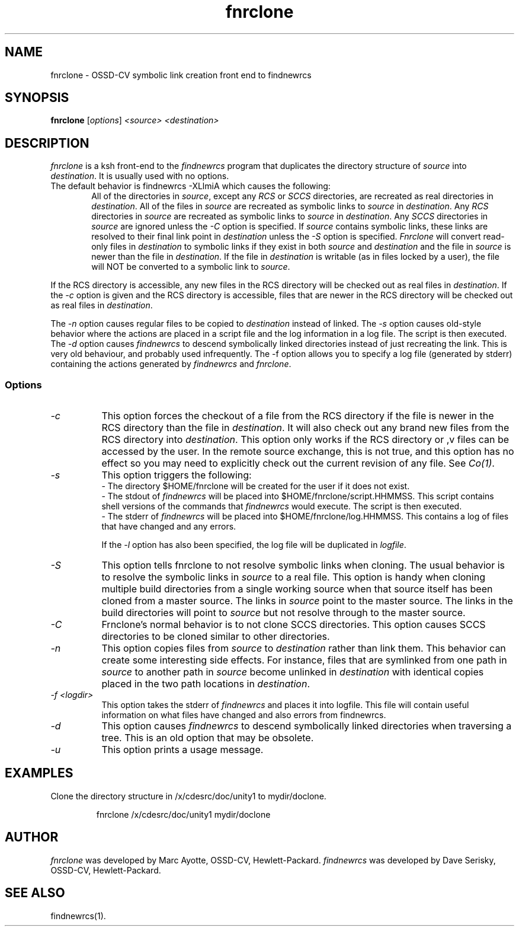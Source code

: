.\" $XConsortium: fnrclone.1 /main/3 1995/10/30 14:06:44 rswiston $
.TH fnrclone 1 "" "" HP-UX
.ds )H Hewlett-Packard Company OSSD-CV
.ds ]W July 1993
.SH NAME
fnrclone \- OSSD-CV symbolic link creation front end to findnewrcs
.SH SYNOPSIS
.B fnrclone
.RI [ \|options\| ]
.I <source>
.I <destination>
.SH DESCRIPTION
.I fnrclone
is a ksh front-end to the
.I findnewrcs
program
that duplicates the directory structure of 
.I source
into
.IR destination .
It is usually used with no options.
.TP 6
The default behavior is findnewrcs -XLlmiA which causes the following:
All of the directories in 
.IR source ,
except any
.I RCS
or
.I SCCS
directories, are recreated as real directories in 
.IR destination .
All of the files in 
.I source
are recreated as symbolic links to
.I source
in
.IR destination .
Any 
.I RCS
directories in 
.I source 
are recreated as symbolic links to 
.I source
in 
.IR destination .
Any 
.I SCCS
directories in
.I source
are ignored unless the
.IR -C
option is specified.
If 
.I source
contains symbolic links, these links are resolved to their final
link point in
.I destination
unless the 
.I -S
option is specified.
.I Fnrclone
will convert read-only files in 
.I destination
to symbolic links if they exist in both
.I source
and
.I destination
and the file in 
.I source
is newer than the file in
.IR destination .
If the file in
.I destination
is writable (as in files locked by a user),
the file will NOT be converted to a symbolic link to 
.IR source .  
.PP
If the RCS directory is accessible, any new files in the RCS directory
will be checked out as real files in
.IR destination .
If the
.I -c 
option is given and the RCS directory is accessible, files that are
newer in the RCS directory will be checked out as real files in
.IR destination .
.PP
The 
.I -n 
option causes regular files to be copied to
.I destination
instead of linked.
The
.I -s 
option causes old-style behavior where the actions are placed in a
script file and the log information in a log file. The script is then
executed.
The 
.I -d 
option causes 
.I findnewrcs
to descend symbolically linked directories instead of just
recreating the link. This is very old behaviour, and probably used
infrequently.
The -f option allows you to specify a log file (generated by stderr)
containing the actions generated by 
.I findnewrcs 
and
.IR fnrclone .
.SS Options
.TP 8
.I -c
This option forces the checkout of a file from the RCS directory if
the file is newer in the RCS directory than the file in 
.IR destination .
It will also check out any brand new files from the RCS directory into
.IR destination .
This option only works if the RCS directory or ,v files can be accessed
by the user. In the remote source exchange, this is not true, and this
option has no effect so you may need to explicitly check out the
current revision of any file.  See
.IR Co(1) .
.TP
.I -s
This option triggers the following:
.br
\- The directory $HOME/fnrclone will be created for the user if it does not
exist.
.br
\- The stdout of 
.I findnewrcs 
will be placed into
$HOME/fnrclone/script.HHMMSS. This script contains shell versions of the
commands that 
.I findnewrcs 
would execute. The script is then executed.
.br
\- The stderr of 
.I findnewrcs
will be placed into
$HOME/fnrclone/log.HHMMSS. This contains a log of files that have
changed and any errors.
.IP
If the
.I -l 
option has also been specified, the log file will be duplicated
in
.IR logfile .
.TP
.I -S
This option tells fnrclone to not resolve symbolic links when cloning.
The usual behavior is to resolve the symbolic links in 
.I source
to a real file.  This option is handy when cloning multiple build
directories from a single working source when that source itself has
been cloned from a master source. The links in 
.I source 
point to the
master source. The links in the build directories will point to 
.I source
but not resolve through to the master source.
.TP
.I -C
Frnclone's normal behavior is to not clone SCCS directories. This option
causes SCCS directories to be cloned similar to other directories.
.TP
.I -n
This option copies files from 
.I source
to 
.I destination
rather than link them. This behavior can create some interesting side
effects. For instance, files that are symlinked from one path in
.I source
to another path in 
.I source
become unlinked in
.I destination
with identical copies placed in the two path locations in 
.IR destination .
.TP
.I -f <logdir>
This option takes the stderr of
.I findnewrcs
and places it into logfile. This file will contain useful information
on what files have changed and also errors from findnewrcs.
.TP
.I -d
This option causes
.I findnewrcs
to descend symbolically linked directories when traversing a tree.
This is an old option that may be obsolete.
.TP
.I -u
This option prints a usage message.
.SH EXAMPLES
Clone the directory structure in /x/cdesrc/doc/unity1 to mydir/doclone.
.IP
fnrclone /x/cdesrc/doc/unity1 mydir/doclone
.SH AUTHOR
.I fnrclone
was developed by Marc Ayotte, OSSD-CV, Hewlett-Packard.
.I findnewrcs
was developed by Dave Serisky, OSSD-CV, Hewlett-Packard.
.SH SEE ALSO
findnewrcs(1).
